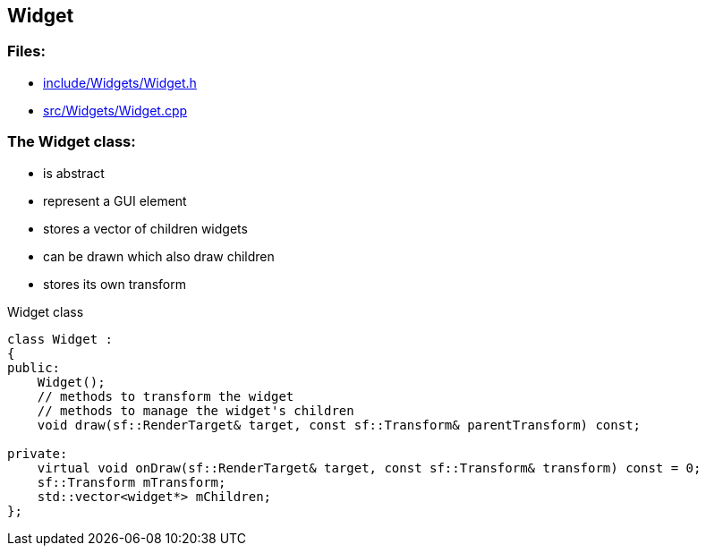 == Widget

//link:widgets/widget.adoc[widget.adoc]

=== Files:

* link:../../include/Widgets/Widget.h[include/Widgets/Widget.h]

* link:../../src/Widgets/Widget.cpp[src/Widgets/Widget.cpp]

=== The Widget class:

* is abstract

* represent a GUI element

* stores a vector of children widgets

* can be drawn which also draw children

* stores its own transform

.Widget class
[source, C++]
----
class Widget :
{
public:
    Widget();
    // methods to transform the widget
    // methods to manage the widget's children
    void draw(sf::RenderTarget& target, const sf::Transform& parentTransform) const;

private:
    virtual void onDraw(sf::RenderTarget& target, const sf::Transform& transform) const = 0;
    sf::Transform mTransform;
    std::vector<widget*> mChildren;
};
----